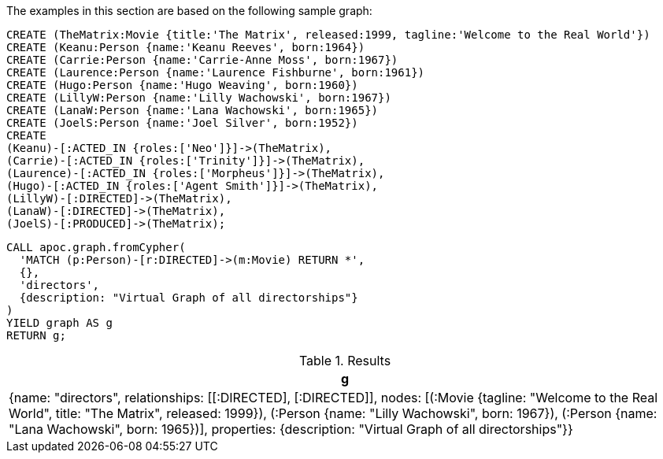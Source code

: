 The examples in this section are based on the following sample graph:

[source,cypher]
----
CREATE (TheMatrix:Movie {title:'The Matrix', released:1999, tagline:'Welcome to the Real World'})
CREATE (Keanu:Person {name:'Keanu Reeves', born:1964})
CREATE (Carrie:Person {name:'Carrie-Anne Moss', born:1967})
CREATE (Laurence:Person {name:'Laurence Fishburne', born:1961})
CREATE (Hugo:Person {name:'Hugo Weaving', born:1960})
CREATE (LillyW:Person {name:'Lilly Wachowski', born:1967})
CREATE (LanaW:Person {name:'Lana Wachowski', born:1965})
CREATE (JoelS:Person {name:'Joel Silver', born:1952})
CREATE
(Keanu)-[:ACTED_IN {roles:['Neo']}]->(TheMatrix),
(Carrie)-[:ACTED_IN {roles:['Trinity']}]->(TheMatrix),
(Laurence)-[:ACTED_IN {roles:['Morpheus']}]->(TheMatrix),
(Hugo)-[:ACTED_IN {roles:['Agent Smith']}]->(TheMatrix),
(LillyW)-[:DIRECTED]->(TheMatrix),
(LanaW)-[:DIRECTED]->(TheMatrix),
(JoelS)-[:PRODUCED]->(TheMatrix);
----


[source,cypher]
----
CALL apoc.graph.fromCypher(
  'MATCH (p:Person)-[r:DIRECTED]->(m:Movie) RETURN *',
  {},
  'directors',
  {description: "Virtual Graph of all directorships"}
)
YIELD graph AS g
RETURN g;
----

.Results
[opts="header"]
|===
| g
| {name: "directors", relationships: [[:DIRECTED], [:DIRECTED]], nodes: [(:Movie {tagline: "Welcome to the Real World", title: "The Matrix", released: 1999}), (:Person {name: "Lilly Wachowski", born: 1967}), (:Person {name: "Lana Wachowski", born: 1965})], properties: {description: "Virtual Graph of all directorships"}}
|===
